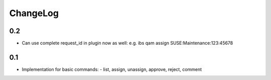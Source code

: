 ChangeLog 
##########

0.2
===

- Can use complete request_id in plugin now as well:
  e.g. ibs qam assign SUSE:Maintenance:123:45678

0.1
===

- Implementation for basic commands:
  - list, assign, unassign, approve, reject, comment
